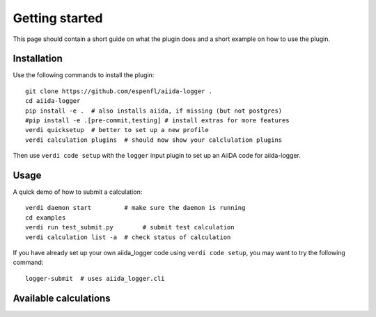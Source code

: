 ===============
Getting started
===============

This page should contain a short guide on what the plugin does and
a short example on how to use the plugin.

Installation
++++++++++++

Use the following commands to install the plugin::

    git clone https://github.com/espenfl/aiida-logger .
    cd aiida-logger
    pip install -e .  # also installs aiida, if missing (but not postgres)
    #pip install -e .[pre-commit,testing] # install extras for more features
    verdi quicksetup  # better to set up a new profile
    verdi calculation plugins  # should now show your calclulation plugins

Then use ``verdi code setup`` with the ``logger`` input plugin
to set up an AiiDA code for aiida-logger.

Usage
+++++

A quick demo of how to submit a calculation::

    verdi daemon start         # make sure the daemon is running
    cd examples
    verdi run test_submit.py        # submit test calculation
    verdi calculation list -a  # check status of calculation

If you have already set up your own aiida_logger code using
``verdi code setup``, you may want to try the following command::

    logger-submit  # uses aiida_logger.cli

Available calculations
++++++++++++++++++++++

.. aiida-calcjob:: LoggerCalculation
    :module: aiida_logger.calculations
